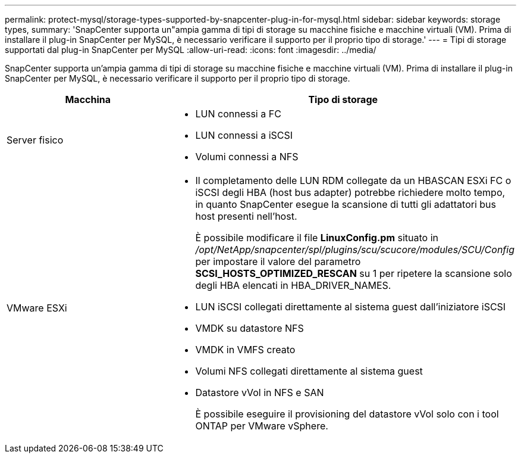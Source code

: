 ---
permalink: protect-mysql/storage-types-supported-by-snapcenter-plug-in-for-mysql.html 
sidebar: sidebar 
keywords: storage types, 
summary: 'SnapCenter supporta un"ampia gamma di tipi di storage su macchine fisiche e macchine virtuali (VM). Prima di installare il plug-in SnapCenter per MySQL, è necessario verificare il supporto per il proprio tipo di storage.' 
---
= Tipi di storage supportati dal plug-in SnapCenter per MySQL
:allow-uri-read: 
:icons: font
:imagesdir: ../media/


[role="lead"]
SnapCenter supporta un'ampia gamma di tipi di storage su macchine fisiche e macchine virtuali (VM). Prima di installare il plug-in SnapCenter per MySQL, è necessario verificare il supporto per il proprio tipo di storage.

|===
| Macchina | Tipo di storage 


 a| 
Server fisico
 a| 
* LUN connessi a FC
* LUN connessi a iSCSI
* Volumi connessi a NFS




 a| 
VMware ESXi
 a| 
* Il completamento delle LUN RDM collegate da un HBASCAN ESXi FC o iSCSI degli HBA (host bus adapter) potrebbe richiedere molto tempo, in quanto SnapCenter esegue la scansione di tutti gli adattatori bus host presenti nell'host.
+
È possibile modificare il file *LinuxConfig.pm* situato in _/opt/NetApp/snapcenter/spl/plugins/scu/scucore/modules/SCU/Config_ per impostare il valore del parametro *SCSI_HOSTS_OPTIMIZED_RESCAN* su 1 per ripetere la scansione solo degli HBA elencati in HBA_DRIVER_NAMES.

* LUN iSCSI collegati direttamente al sistema guest dall'iniziatore iSCSI
* VMDK su datastore NFS
* VMDK in VMFS creato
* Volumi NFS collegati direttamente al sistema guest
* Datastore vVol in NFS e SAN
+
È possibile eseguire il provisioning del datastore vVol solo con i tool ONTAP per VMware vSphere.



|===